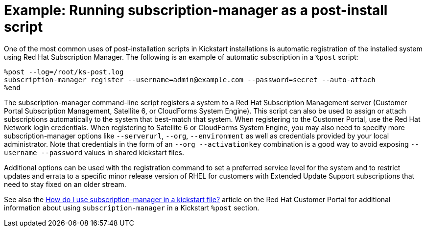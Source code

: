[id="example-running-subscription-manager-as-a-post-install-script_{context}"]
= Example: Running subscription-manager as a post-install script

One of the most common uses of post-installation scripts in Kickstart installations is automatic registration of the installed system using Red Hat Subscription Manager. The following is an example of automatic subscription in a `%post` script:

----
%post --log=/root/ks-post.log
subscription-manager register --username=admin@example.com --password=secret --auto-attach
%end
----

The subscription-manager command-line script registers a system to a Red Hat Subscription Management server (Customer Portal Subscription Management, Satellite 6, or CloudForms System Engine). This script can also be used to assign or attach subscriptions automatically to the system that best-match that system.
When registering to the Customer Portal, use the Red Hat Network login credentials. When registering to Satellite 6 or CloudForms System Engine, you may also need to specify more subscription-manager options like [option]`--serverurl`, [option]`--org`, [option]`--environment` as well as credentials provided by your local administrator. Note that credentials in the form of an [option]`--org --activationkey` combination is a good way to avoid exposing [option]`--username --password` values in shared kickstart files.

Additional options can be used with the registration command to set a preferred service level for the system and to restrict updates and errata to a specific minor release version of RHEL for customers with Extended Update Support subscriptions that need to stay fixed on an older stream.

See also the link:https://access.redhat.com/solutions/748313[How do I use subscription-manager in a kickstart file?] article on the Red Hat Customer Portal for additional information about using `subscription-manager` in a Kickstart `%post` section.

